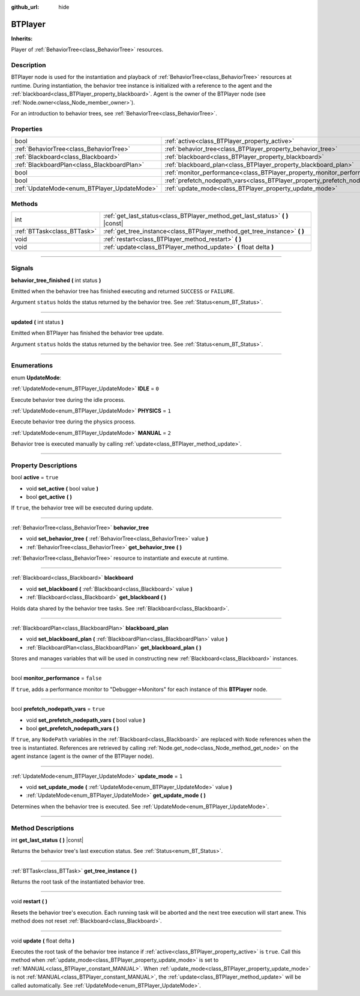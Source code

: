 :github_url: hide

.. DO NOT EDIT THIS FILE!!!
.. Generated automatically from Godot engine sources.
.. Generator: https://github.com/godotengine/godot/tree/4.2/doc/tools/make_rst.py.
.. XML source: https://github.com/godotengine/godot/tree/4.2/modules/limboai/doc_classes/BTPlayer.xml.

.. _class_BTPlayer:

BTPlayer
========

**Inherits:** 

Player of :ref:`BehaviorTree<class_BehaviorTree>` resources.

.. rst-class:: classref-introduction-group

Description
-----------

BTPlayer node is used for the instantiation and playback of :ref:`BehaviorTree<class_BehaviorTree>` resources at runtime. During instantiation, the behavior tree instance is initialized with a reference to the agent and the :ref:`blackboard<class_BTPlayer_property_blackboard>`. Agent is the owner of the BTPlayer node (see :ref:`Node.owner<class_Node_member_owner>`).

For an introduction to behavior trees, see :ref:`BehaviorTree<class_BehaviorTree>`.

.. rst-class:: classref-reftable-group

Properties
----------

.. table::
   :widths: auto

   +---------------------------------------------+-------------------------------------------------------------------------------+-----------+
   | bool                                        | :ref:`active<class_BTPlayer_property_active>`                                 | ``true``  |
   +---------------------------------------------+-------------------------------------------------------------------------------+-----------+
   | :ref:`BehaviorTree<class_BehaviorTree>`     | :ref:`behavior_tree<class_BTPlayer_property_behavior_tree>`                   |           |
   +---------------------------------------------+-------------------------------------------------------------------------------+-----------+
   | :ref:`Blackboard<class_Blackboard>`         | :ref:`blackboard<class_BTPlayer_property_blackboard>`                         |           |
   +---------------------------------------------+-------------------------------------------------------------------------------+-----------+
   | :ref:`BlackboardPlan<class_BlackboardPlan>` | :ref:`blackboard_plan<class_BTPlayer_property_blackboard_plan>`               |           |
   +---------------------------------------------+-------------------------------------------------------------------------------+-----------+
   | bool                                        | :ref:`monitor_performance<class_BTPlayer_property_monitor_performance>`       | ``false`` |
   +---------------------------------------------+-------------------------------------------------------------------------------+-----------+
   | bool                                        | :ref:`prefetch_nodepath_vars<class_BTPlayer_property_prefetch_nodepath_vars>` | ``true``  |
   +---------------------------------------------+-------------------------------------------------------------------------------+-----------+
   | :ref:`UpdateMode<enum_BTPlayer_UpdateMode>` | :ref:`update_mode<class_BTPlayer_property_update_mode>`                       | ``1``     |
   +---------------------------------------------+-------------------------------------------------------------------------------+-----------+

.. rst-class:: classref-reftable-group

Methods
-------

.. table::
   :widths: auto

   +-----------------------------+-----------------------------------------------------------------------------------+
   | int                         | :ref:`get_last_status<class_BTPlayer_method_get_last_status>` **(** **)** |const| |
   +-----------------------------+-----------------------------------------------------------------------------------+
   | :ref:`BTTask<class_BTTask>` | :ref:`get_tree_instance<class_BTPlayer_method_get_tree_instance>` **(** **)**     |
   +-----------------------------+-----------------------------------------------------------------------------------+
   | void                        | :ref:`restart<class_BTPlayer_method_restart>` **(** **)**                         |
   +-----------------------------+-----------------------------------------------------------------------------------+
   | void                        | :ref:`update<class_BTPlayer_method_update>` **(** float delta **)**               |
   +-----------------------------+-----------------------------------------------------------------------------------+

.. rst-class:: classref-section-separator

----

.. rst-class:: classref-descriptions-group

Signals
-------

.. _class_BTPlayer_signal_behavior_tree_finished:

.. rst-class:: classref-signal

**behavior_tree_finished** **(** int status **)**

Emitted when the behavior tree has finished executing and returned ``SUCCESS`` or ``FAILURE``.

Argument ``status`` holds the status returned by the behavior tree. See :ref:`Status<enum_BT_Status>`.

.. rst-class:: classref-item-separator

----

.. _class_BTPlayer_signal_updated:

.. rst-class:: classref-signal

**updated** **(** int status **)**

Emitted when BTPlayer has finished the behavior tree update.

Argument ``status`` holds the status returned by the behavior tree. See :ref:`Status<enum_BT_Status>`.

.. rst-class:: classref-section-separator

----

.. rst-class:: classref-descriptions-group

Enumerations
------------

.. _enum_BTPlayer_UpdateMode:

.. rst-class:: classref-enumeration

enum **UpdateMode**:

.. _class_BTPlayer_constant_IDLE:

.. rst-class:: classref-enumeration-constant

:ref:`UpdateMode<enum_BTPlayer_UpdateMode>` **IDLE** = ``0``

Execute behavior tree during the idle process.

.. _class_BTPlayer_constant_PHYSICS:

.. rst-class:: classref-enumeration-constant

:ref:`UpdateMode<enum_BTPlayer_UpdateMode>` **PHYSICS** = ``1``

Execute behavior tree during the physics process.

.. _class_BTPlayer_constant_MANUAL:

.. rst-class:: classref-enumeration-constant

:ref:`UpdateMode<enum_BTPlayer_UpdateMode>` **MANUAL** = ``2``

Behavior tree is executed manually by calling :ref:`update<class_BTPlayer_method_update>`.

.. rst-class:: classref-section-separator

----

.. rst-class:: classref-descriptions-group

Property Descriptions
---------------------

.. _class_BTPlayer_property_active:

.. rst-class:: classref-property

bool **active** = ``true``

.. rst-class:: classref-property-setget

- void **set_active** **(** bool value **)**
- bool **get_active** **(** **)**

If ``true``, the behavior tree will be executed during update.

.. rst-class:: classref-item-separator

----

.. _class_BTPlayer_property_behavior_tree:

.. rst-class:: classref-property

:ref:`BehaviorTree<class_BehaviorTree>` **behavior_tree**

.. rst-class:: classref-property-setget

- void **set_behavior_tree** **(** :ref:`BehaviorTree<class_BehaviorTree>` value **)**
- :ref:`BehaviorTree<class_BehaviorTree>` **get_behavior_tree** **(** **)**

:ref:`BehaviorTree<class_BehaviorTree>` resource to instantiate and execute at runtime.

.. rst-class:: classref-item-separator

----

.. _class_BTPlayer_property_blackboard:

.. rst-class:: classref-property

:ref:`Blackboard<class_Blackboard>` **blackboard**

.. rst-class:: classref-property-setget

- void **set_blackboard** **(** :ref:`Blackboard<class_Blackboard>` value **)**
- :ref:`Blackboard<class_Blackboard>` **get_blackboard** **(** **)**

Holds data shared by the behavior tree tasks. See :ref:`Blackboard<class_Blackboard>`.

.. rst-class:: classref-item-separator

----

.. _class_BTPlayer_property_blackboard_plan:

.. rst-class:: classref-property

:ref:`BlackboardPlan<class_BlackboardPlan>` **blackboard_plan**

.. rst-class:: classref-property-setget

- void **set_blackboard_plan** **(** :ref:`BlackboardPlan<class_BlackboardPlan>` value **)**
- :ref:`BlackboardPlan<class_BlackboardPlan>` **get_blackboard_plan** **(** **)**

Stores and manages variables that will be used in constructing new :ref:`Blackboard<class_Blackboard>` instances.

.. rst-class:: classref-item-separator

----

.. _class_BTPlayer_property_monitor_performance:

.. rst-class:: classref-property

bool **monitor_performance** = ``false``

If ``true``, adds a performance monitor to "Debugger->Monitors" for each instance of this **BTPlayer** node.

.. rst-class:: classref-item-separator

----

.. _class_BTPlayer_property_prefetch_nodepath_vars:

.. rst-class:: classref-property

bool **prefetch_nodepath_vars** = ``true``

.. rst-class:: classref-property-setget

- void **set_prefetch_nodepath_vars** **(** bool value **)**
- bool **get_prefetch_nodepath_vars** **(** **)**

If ``true``, any ``NodePath`` variables in the :ref:`Blackboard<class_Blackboard>` are replaced with ``Node`` references when the tree is instantiated. References are retrieved by calling :ref:`Node.get_node<class_Node_method_get_node>` on the agent instance (agent is the owner of the BTPlayer node).

.. rst-class:: classref-item-separator

----

.. _class_BTPlayer_property_update_mode:

.. rst-class:: classref-property

:ref:`UpdateMode<enum_BTPlayer_UpdateMode>` **update_mode** = ``1``

.. rst-class:: classref-property-setget

- void **set_update_mode** **(** :ref:`UpdateMode<enum_BTPlayer_UpdateMode>` value **)**
- :ref:`UpdateMode<enum_BTPlayer_UpdateMode>` **get_update_mode** **(** **)**

Determines when the behavior tree is executed. See :ref:`UpdateMode<enum_BTPlayer_UpdateMode>`.

.. rst-class:: classref-section-separator

----

.. rst-class:: classref-descriptions-group

Method Descriptions
-------------------

.. _class_BTPlayer_method_get_last_status:

.. rst-class:: classref-method

int **get_last_status** **(** **)** |const|

Returns the behavior tree's last execution status. See :ref:`Status<enum_BT_Status>`.

.. rst-class:: classref-item-separator

----

.. _class_BTPlayer_method_get_tree_instance:

.. rst-class:: classref-method

:ref:`BTTask<class_BTTask>` **get_tree_instance** **(** **)**

Returns the root task of the instantiated behavior tree.

.. rst-class:: classref-item-separator

----

.. _class_BTPlayer_method_restart:

.. rst-class:: classref-method

void **restart** **(** **)**

Resets the behavior tree's execution. Each running task will be aborted and the next tree execution will start anew. This method does not reset :ref:`Blackboard<class_Blackboard>`.

.. rst-class:: classref-item-separator

----

.. _class_BTPlayer_method_update:

.. rst-class:: classref-method

void **update** **(** float delta **)**

Executes the root task of the behavior tree instance if :ref:`active<class_BTPlayer_property_active>` is ``true``. Call this method when :ref:`update_mode<class_BTPlayer_property_update_mode>` is set to :ref:`MANUAL<class_BTPlayer_constant_MANUAL>`. When :ref:`update_mode<class_BTPlayer_property_update_mode>` is not :ref:`MANUAL<class_BTPlayer_constant_MANUAL>`, the :ref:`update<class_BTPlayer_method_update>` will be called automatically. See :ref:`UpdateMode<enum_BTPlayer_UpdateMode>`.

.. |virtual| replace:: :abbr:`virtual (This method should typically be overridden by the user to have any effect.)`
.. |const| replace:: :abbr:`const (This method has no side effects. It doesn't modify any of the instance's member variables.)`
.. |vararg| replace:: :abbr:`vararg (This method accepts any number of arguments after the ones described here.)`
.. |constructor| replace:: :abbr:`constructor (This method is used to construct a type.)`
.. |static| replace:: :abbr:`static (This method doesn't need an instance to be called, so it can be called directly using the class name.)`
.. |operator| replace:: :abbr:`operator (This method describes a valid operator to use with this type as left-hand operand.)`
.. |bitfield| replace:: :abbr:`BitField (This value is an integer composed as a bitmask of the following flags.)`
